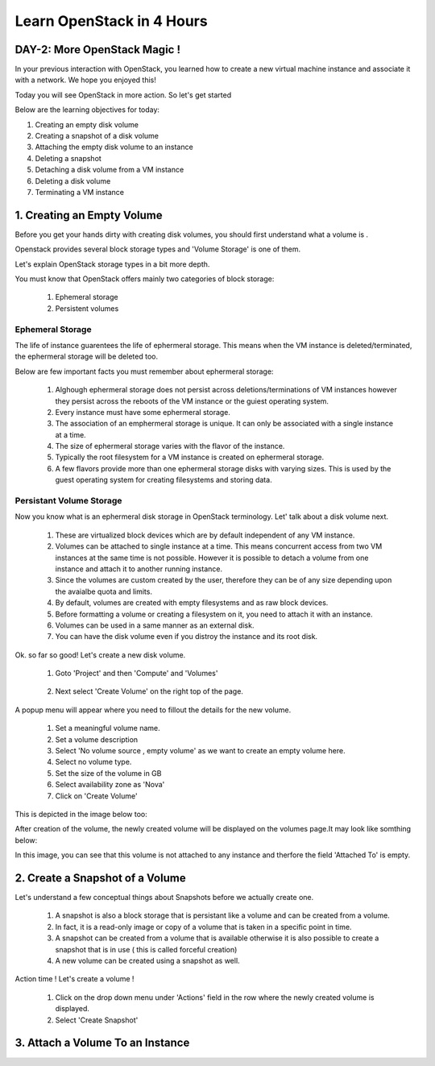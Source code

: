 Learn OpenStack in 4 Hours
__________________________________

DAY-2: More OpenStack Magic !
---------------------------------------------------------------

In your previous interaction with OpenStack, you learned how to create a new virtual machine instance and associate it with a network.
We hope you enjoyed this! 

Today you will see OpenStack in more action. So let's get started 


Below are the learning objectives for today:

1. 	Creating an empty disk volume	

2.	 Creating a snapshot of a disk volume

3. 	 Attaching the empty disk volume to an instance

4.	Deleting a snapshot

5. 	Detaching a disk volume from a VM instance

6. 	Deleting a disk volume

7. 	Terminating a VM instance

1. Creating an Empty Volume
--------------------------------------


Before you get your hands dirty with creating disk volumes, you should first understand what a volume is .

Openstack provides several block storage types  and 'Volume Storage' is one of them.

Let's explain OpenStack storage types in a bit more depth.

You must know that OpenStack offers mainly two categories of block storage:

	1.  Ephemeral  storage

	2.  Persistent volumes 

Ephemeral Storage
==============

The life of instance guarentees the life of ephermeral storage. This means when the VM instance is deleted/terminated, the ephermeral storage will be deleted too. 

Below are few important facts you must remember about ephermeral storage:

	1.	Alghough ephermeral storage does not persist across deletions/terminations of VM instances however they persist across the reboots of the VM instance or the guiest operating system.

	2. 	Every instance must have some ephermeral storage.

	3.	The association of an emphermeral storage is unique. It can only be associated with a single instance at a time.
	
	4.	The size of ephermeral storage varies with the flavor of the instance.
	
	5.	Typically the root filesystem for a VM instance is created on ephermeral storage.

	6.	A few flavors provide more than one ephermeral storage disks with varying sizes. This is used by the guest operating system for creating filesystems and storing data.

Persistant Volume Storage
===================

Now you know what is an ephermeral disk storage in OpenStack terminology. Let' talk about a disk volume next.

	1.	These are virtualized block devices which are by default independent of any VM instance.
	
	2.	Volumes can be attached to single instance at a time. This means concurrent access from two VM instances at the same time is not possible. 
		However it is possible to detach a volume from one instance and attach it to another running instance.

 	3.	Since the volumes are custom created by the user, therefore they can be of any size depending upon the avaialbe quota and limits.

	4. 	By default, volumes are created with empty filesystems and as raw block devices.
	
	5.	Before formatting a volume or creating a filesystem on it, you need to attach it with an instance.

	6.	Volumes can be used in a same manner as an external disk.
 
	7.	You can have the disk volume even if you distroy the instance and its root disk.  


Ok. so far so good! Let's create a new disk volume.

	1. Goto  'Project'  and then 'Compute' and 'Volumes'

|image1|

	2. Next select 'Create Volume'  on the right top of the page.


|image2|


A popup menu will appear where you need to fillout the details for the new volume. 

	1. Set a meaningful volume name.

	2. Set a volume description

	3. Select 'No volume source , empty volume'  as we want to create an empty volume here.

	4. Select no volume type.

	5. Set the size of the volume in GB

	6. Select availability zone as 'Nova'

	7. Click on 'Create Volume'

This is depicted in the image below too:


|image3|

After creation of the volume, the newly created volume will be displayed on the volumes page.It may look like somthing below: 

|image4|

In this image, you can see that this volume is not attached to any instance and therfore the field 'Attached To' is empty. 



2.  Create a Snapshot of a Volume
---------------------------------------------
Let's understand a few conceptual things about Snapshots before we actually create one.

	1.	A snapshot is also a block storage that is persistant like a volume and can be created from a volume. 

	2.	In fact, it is a read-only image or copy of a volume that is taken in a specific point in time. 

	3.	A snapshot can be created from a volume that is available otherwise it is also possible to create a snapshot that is in use ( this is called forceful creation)

	4.	A new volume can be created using a snapshot as well.

Action time ! Let's create a volume !

	1. Click on the drop down menu under 'Actions' field in the row where the newly created volume is displayed.

	2. Select 'Create Snapshot' 

|image5|


3. Attach a Volume To an Instance
-------------------------------------------

|image6|



.. |image1| image:: media/d2_image1.png
.. |image2| image:: media/d2_image2.png
.. |image3| image:: media/d2_image3.png
.. |image4| image:: media/d2_image4.png
.. |image5| image:: media/d2_image5.png
.. |image6| image:: media/d2_image6.png